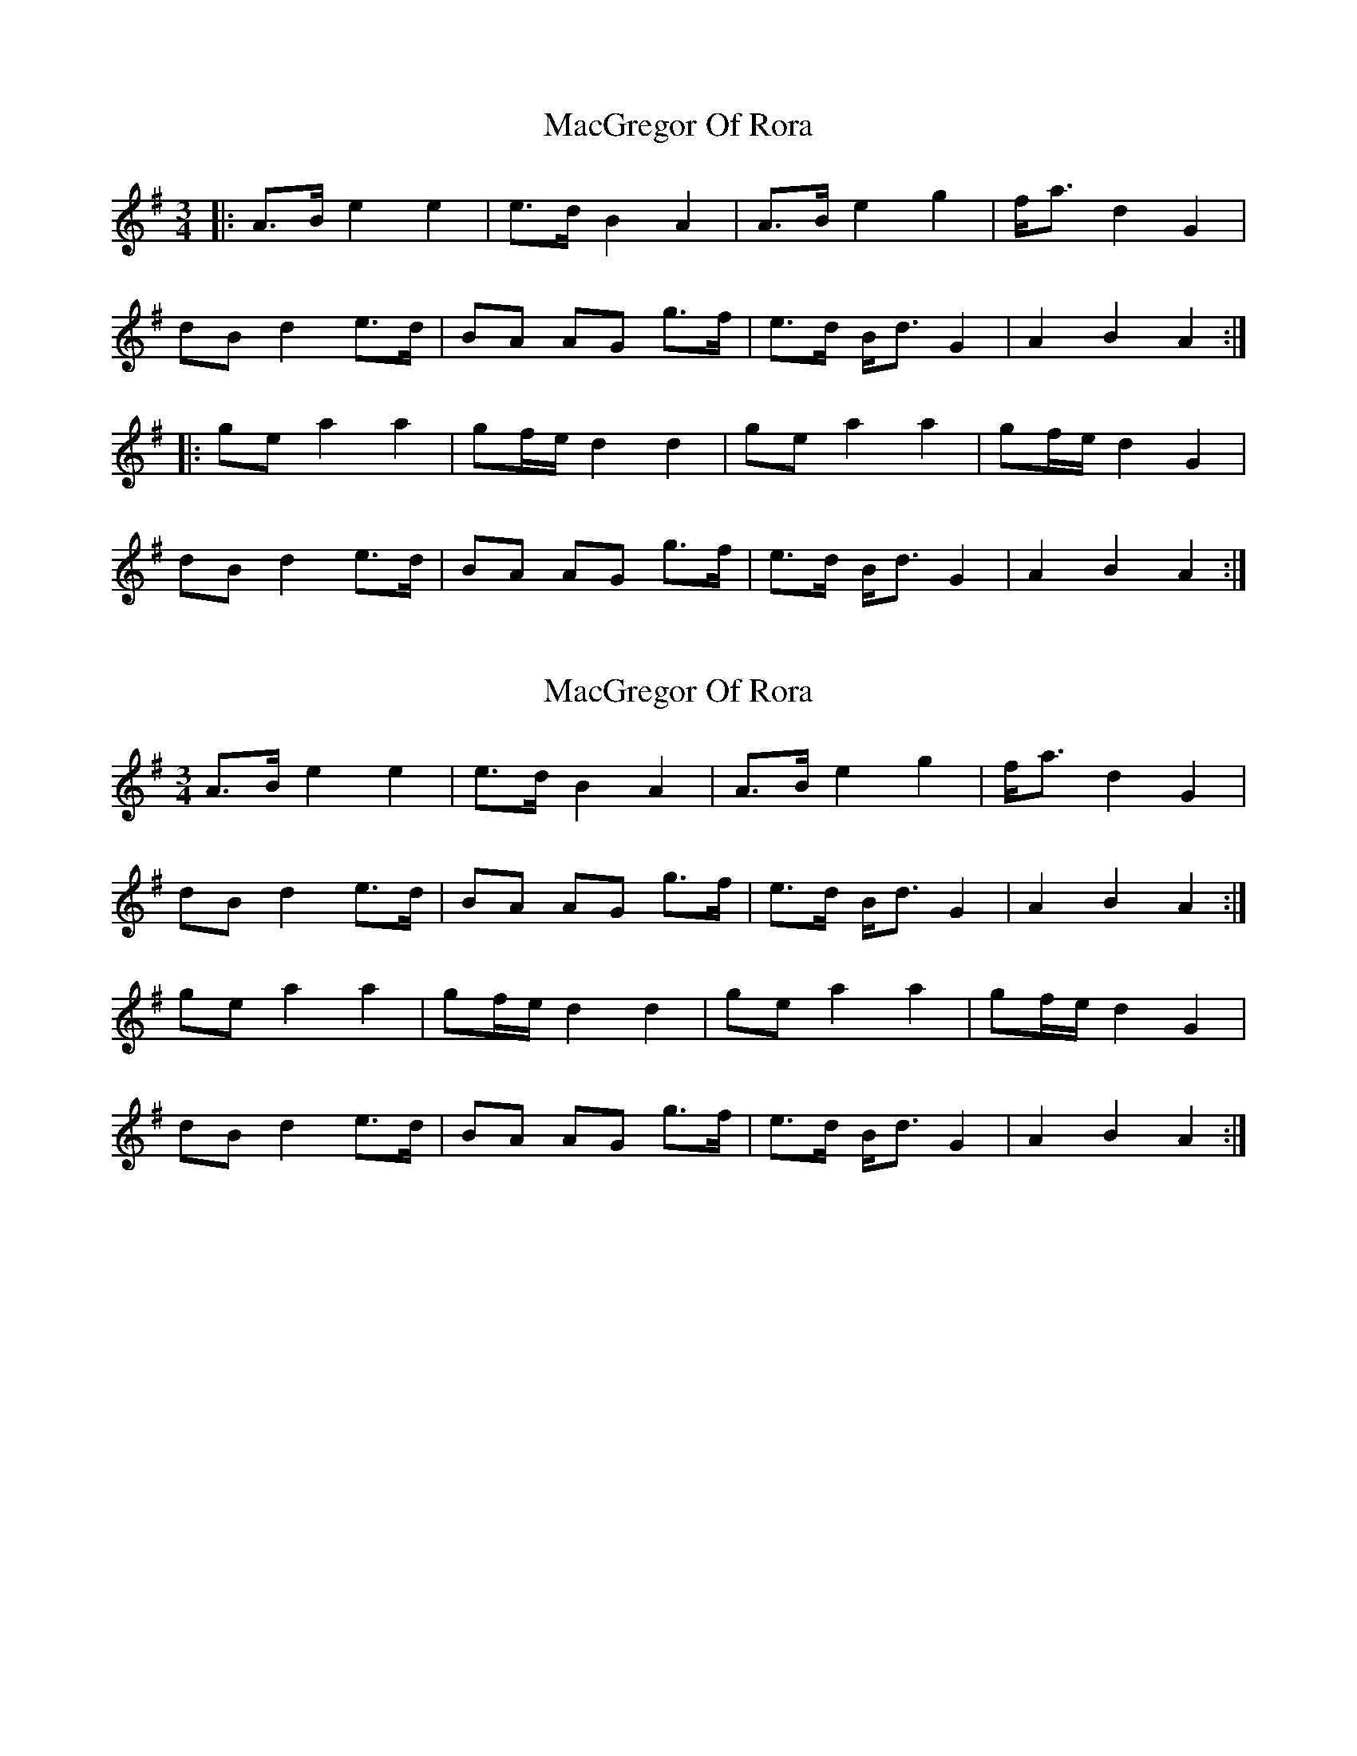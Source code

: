 X: 1
T: MacGregor Of Rora
Z: Solidmahog
S: https://thesession.org/tunes/11623#setting11623
R: waltz
M: 3/4
L: 1/8
K: Ador
|: A>B e2 e2 | e>d B2 A2 |A>B e2 g2 | f<a d2 G2 |
dB d2 e>d | BA AG g>f |e>d B<d G2 | A2 B2 A2 :|
|: ge a2 a2 | gf/2e/2 d2 d2 | ge a2 a2 | gf/2e/2 d2 G2 |
dB d2 e>d | BA AG g>f | e>d B<d G2 | A2 B2 A2 :|
X: 2
T: MacGregor Of Rora
Z: Nigel Gatherer
S: https://thesession.org/tunes/11623#setting23996
R: waltz
M: 3/4
L: 1/8
K: Ador
A>B e2 e2 | e>d B2 A2 | A>B e2 g2 | f<a d2 G2 |
dB d2 e>d | BA AG g>f | e>d B<d G2 | A2 B2 A2 :|
ge a2 a2 | gf/e/ d2 d2 | ge a2 a2 | gf/e/ d2 G2 |
dB d2 e>d | BA AG g>f | e>d B<d G2 | A2 B2 A2 :|
X: 3
T: MacGregor Of Rora
Z: Weejie
S: https://thesession.org/tunes/11623#setting23998
R: waltz
M: 3/4
L: 1/8
K: Amix
A>B e2 e2 |ed e2 A2 |A>B e2 g2 |f<a d2 G2 |
dB d2 e>d |BA AG g>f |e>d B<d G2 |A2 B2 A2 :|
|:A>B e2 a2 |ge ed BA |A>B e2 a2 |g/>f/e/>d/ g2 G2 |
dB d2 e>d |BA AG g>f |e>d B<d G2 |A2 B2 A2:|
X: 4
T: MacGregor Of Rora
Z: Nigel Gatherer
S: https://thesession.org/tunes/11623#setting24000
R: waltz
M: 3/4
L: 1/8
K: Ador
A>B e2 e2 | e>d e2 A2 | A>B e2 e2 | f>e e<d B<A |
A>B d2 e<d | B>A G2 g2 | d<e G2 A2 | dc B2 A2 :|
g>e a2 a2 | ge d2 d2 | g>e a2 a2 | g>e g2 d2 |
e>f g2 a2 | g>e d2 g2 | e<g G2 A2 | d>c B2 A2 |
g>e a2 a2 | ge d2 d2 | g>e a2 a2 | g>e g2 d2 |
e>f g2 a2 | g>e d2 a2 | e/f/g G2 A2 | d>c B2 A2 |]
X: 5
T: MacGregor Of Rora
Z: Weejie
S: https://thesession.org/tunes/11623#setting24003
R: waltz
M: 3/4
L: 1/8
K: Amix
A>B|e>e e>f d>f|f<e A2 A>B|e2 ef ge/e/|d2 G2 dB|
d2 e>d BA|A<G B/B/d e>d|B2 A<G A2|B2 A2 A>B|
e>e e>f d>f|f<e A2 A>B|e2 ef ge/e/|d2 G2 dB|
d2 ef/g/ BA|A<G B/B/d e>d|B2 A<G A2|B2 A2 A>B|
e2 a2 ga|e2 A2 AB|e2 a2 g/f/e/d/|g2 G2 dB|
d2 e>d BA|A<G B/B/d e>d|B2 A<G A2|B2 A2 A>B|
e2 a2 ga|e2 A2 A>B|e2 a2 g/f/e/d/|g2 G2 ed/B/|
d2 e/f/g BA|A<G B/B/d e>d|B2 A<G A2|B2 A2|]

